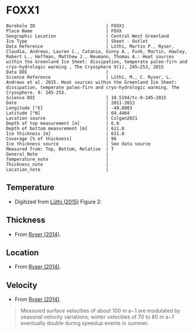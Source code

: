 * FOXX1
:PROPERTIES:
:header-args:jupyter-python+: :session ds :kernel ds
:clearpage: t
:END:

#+NAME: ingest_meta
#+BEGIN_SRC bash :results verbatim :exports results
cat meta.bsv | sed 's/|/@| /' | column -s"@" -t
#+END_SRC

#+RESULTS: ingest_meta
#+begin_example
Borehole ID                           | FOXX1
Place Name                            | FOXX
Geographic Location                   | Central West Greenland
Ice Type                              | Sheet - Outlet
Data Reference                        | Lüthi, Martin P., Ryser, Claudia, Andrews, Lauren C., Catania, Ginny A., Funk, Martin, Hawley, Robert L., Hoffman, Matthew J., Neumann, Thomas A.: Heat sources within the Greenland Ice Sheet: dissipation, temperate paleo-firn and cryo-hydrologic warming , The Cryosphere 9(1), 245–253, 2015 
Data DOI                              | 
Science Reference                     | Lüthi, M., C. Ryser, L. Andrews et al. 2015. Heat sources within the Greenland Ice Sheet: dissipation, temperate paleo-firn and cryo-hydrologic warming. The Cryosphere. 9: 245-253. 
Science DOI                           | 10.5194/tc-9-245-2015
Date                                  | 2011-2013
Longitude [°E]                        | -49.8803
Latitude [°N]                         | 69.4464
Location source                       | Colgan2021
Depth of top measurement [m]          | 6.0
Depth of bottom measurement [m]       | 611.0
Ice thickness [m]                     | 631.0
Coverage [% of thickness]             | 96
Ice thickness source                  | See data source
Measured from: Top, Bottom, Relative  | T
General_Note                          | 
Temperature_note                      | 
Thickness_note                        | 
Location_note                         | 
#+end_example

** Temperature

+ Digitized from [[citet:luthi_2015][Lüthi (2015)]] Figure 2:

[[./luthi_2015_fig2_all.png]]

** Thickness

+ From [[citet:ryser_2014_caterpillar][Ryser (2014)]].

** Location

+ From [[citet:ryser_2014_caterpillar][Ryser (2014)]].

** Velocity

+ From [[citet:ryser_2014_caterpillar][Ryser (2014)]].

#+BEGIN_QUOTE
Measured surface velocities of about 100 m a−1 are
modulated by seasonal velocity variations; winter
velocities of 70 to 80 m a−1 eventually double during
speedup events in summer. 
#+END_QUOTE

** Data                                                 :noexport:

#+NAME: ingest_data
#+BEGIN_SRC bash :exports results
cat data.csv | sort -t, -n -k2
#+END_SRC

#+RESULTS: ingest_data
|                    t |                  d |
|  0.11506510066678999 |    5.6096020467705 |
|    -3.19578698298265 | 10.186451977496375 |
|  -3.4590193111383343 |    13.347174541204 |
|  -2.4252032776878565 |   19.9963724772111 |
|  -1.7836006747370767 |   25.0172665662778 |
|  -1.5027242322633043 |   29.4459904995458 |
|  -1.3313669207308934 |   34.4069431886158 |
|  -1.1645403694644898 |    37.492707057924 |
|  -1.1321203676619014 |   47.8122438440603 |
|    -1.15341753754738 |  70.12301937675036 |
|  -1.5843737575026964 |   104.190835074876 |
|   -2.188163407279724 |  138.2252035983376 |
|    -2.78946214022859 | 171.95462867104624 |
|   -3.399414661813214 |  205.8629551166861 |
|   -4.551050378990716 |  239.8184629593951 |
|   -5.436231576587904 |  261.6181665075124 |
|   -6.172814342336434 |  273.8068156764148 |
|   -8.072261129069055 |  307.8011943683583 |
|   -9.449232777285802 |  341.7908541748798 |
|   -9.778798411944756 |  361.7628727389656 |
|   -8.468106405497178 |   441.626509015229 |
|   -5.486835458986079 |  501.5506578047854 |
|  -2.6954046874598596 |   551.475943569529 |
|  -1.2930917276513334 |   582.534746932938 |
|  -0.6902205098778431 |    596.52151435055 |
|   -0.548368681822236 |   603.084558308438 |
| -0.47417922275803903 |     605.4996724691 |
|  -0.3687633985199419 |     611.2358767927 |

